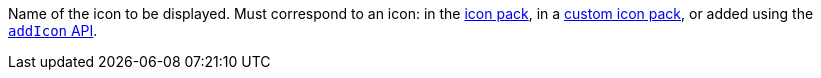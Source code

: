 // TODO: I wonder if these links should be replaced with xrefs
Name of the icon to be displayed. Must correspond to an icon: in the link:https://www.tiny.cloud/docs/advanced/editor-icon-identifiers/[icon pack], in a link:https://www.tiny.cloud/docs/advanced/creating-an-icon-pack/[custom icon pack], or added using the link:https://www.tiny.cloud/docs/api/tinymce.editor.ui/tinymce.editor.ui.registry/#addicon[`addIcon` API].
